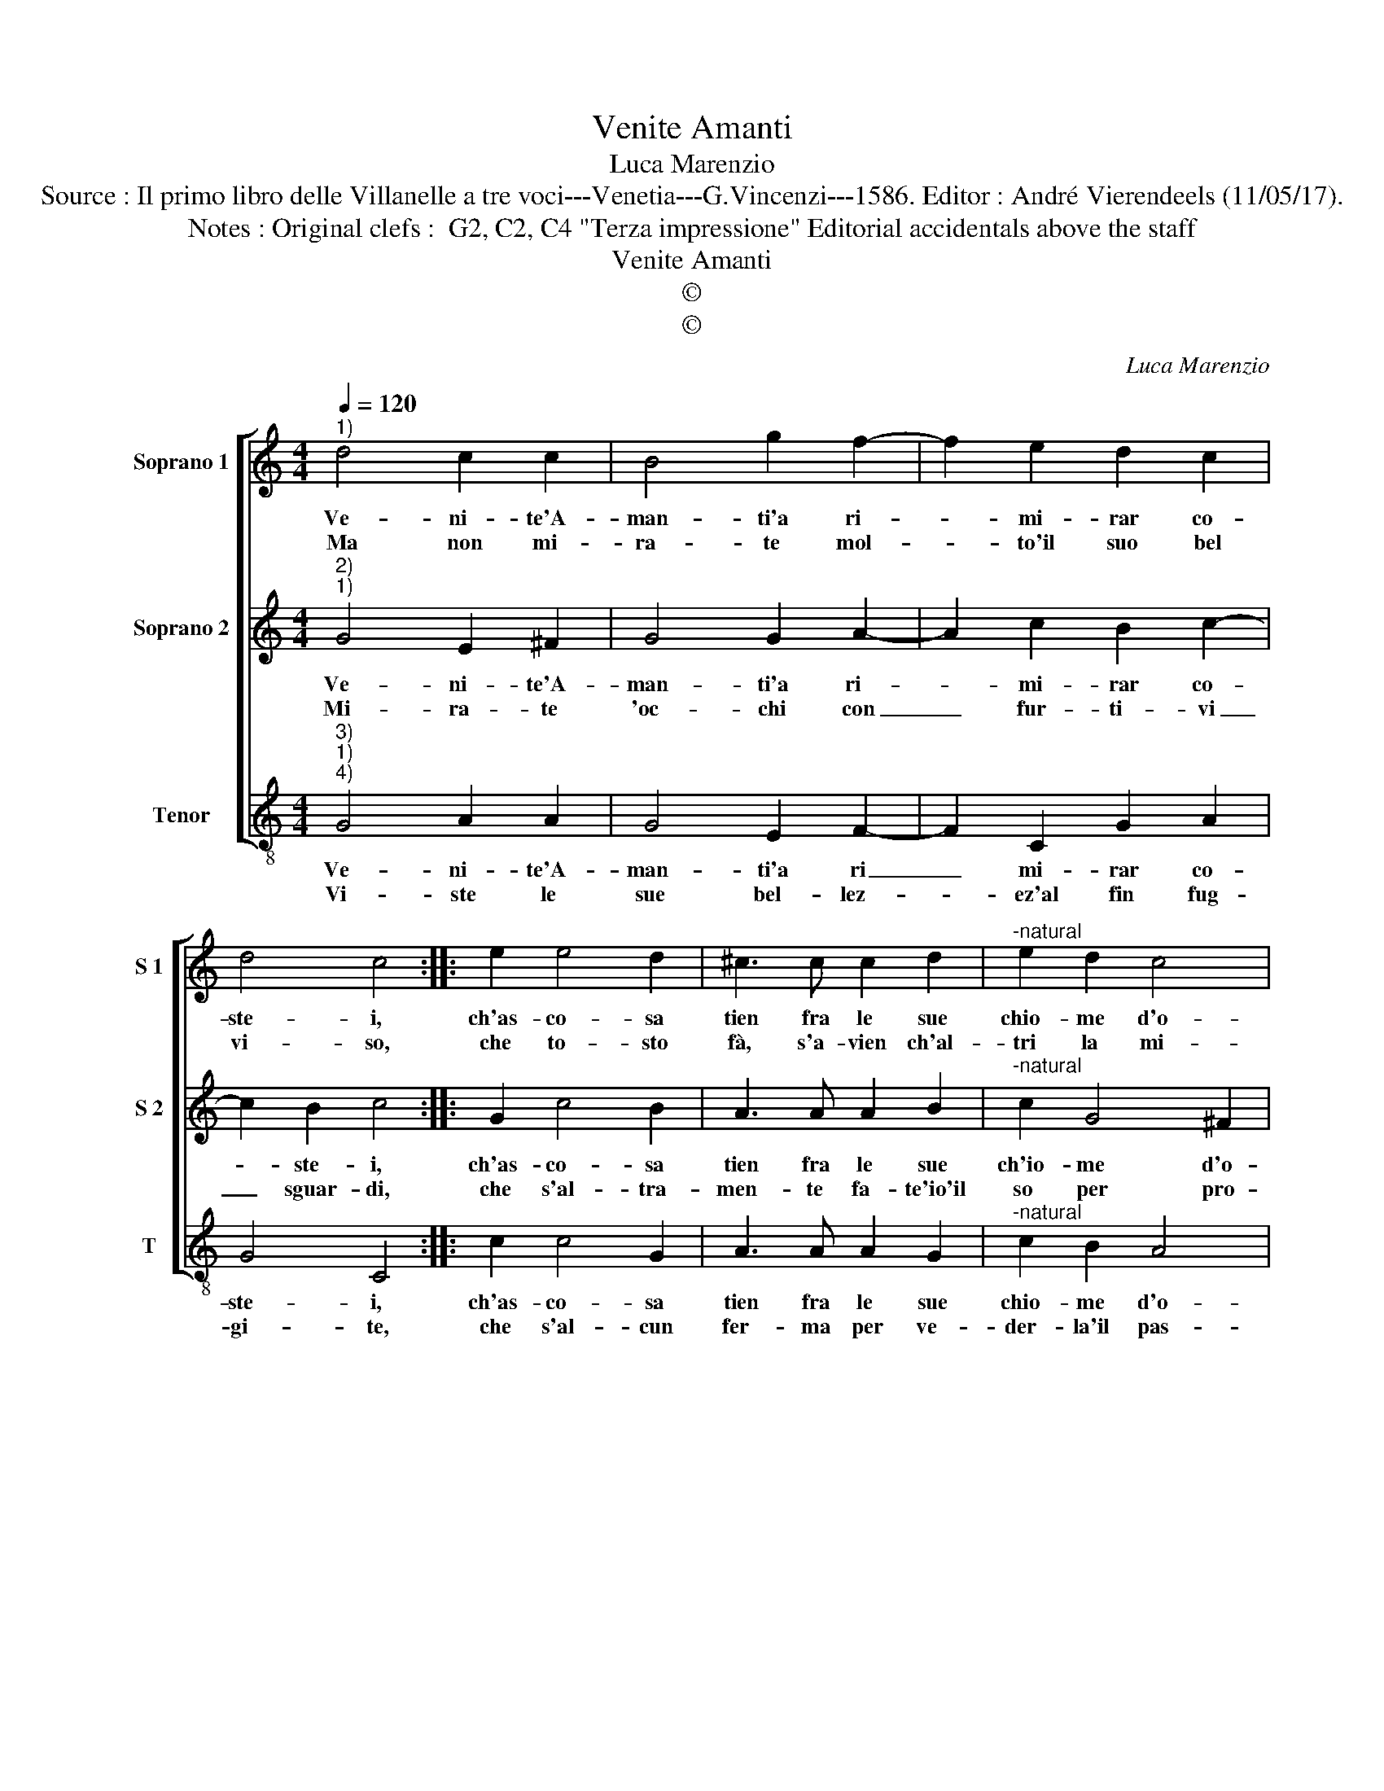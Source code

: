 X:1
T:Venite Amanti
T:Luca Marenzio
T:Source : Il primo libro delle Villanelle a tre voci---Venetia---G.Vincenzi---1586. Editor : André Vierendeels (11/05/17).
T:Notes : Original clefs :  G2, C2, C4 "Terza impressione" Editorial accidentals above the staff
T:Venite Amanti
T:©
T:©
C:Luca Marenzio
Z:©
%%score [ 1 2 3 ]
L:1/8
Q:1/4=120
M:4/4
K:C
V:1 treble nm="Soprano 1" snm="S 1"
V:2 treble nm="Soprano 2" snm="S 2"
V:3 treble-8 nm="Tenor" snm="T"
V:1
"^1)" d4 c2 c2 | B4 g2 f2- | f2 e2 d2 c2 | d4 c4 :: e2 e4 d2 | ^c3 c c2 d2 |"^-natural" e2 d2 c4 | %7
w: Ve- ni- te'A-|man- ti'a ri-|* mi- rar co-|ste- i,|ch'as- co- sa|tien fra le sue|chio- me d'o-|
w: Ma non mi-|ra- te mol-|* to'il suo bel|vi- so,|che to- sto|fà, s'a- vien ch'al-|tri la mi-|
 B8 | d6 cB | A2 B2 c4- | c2 B2 d4- | d2 A2 A4 | G8 :| %13
w: ro,|fiam- me ca-|te- n'e dar-|* di ond'|_ io mo-|ro.|
w: ri,|strug- ger, lan-|guir, pe- nar,|_ spar- ger|_ so- spi-|ri.|
V:2
"^2)""^1)" G4 E2 ^F2 | G4 G2 A2- | A2 c2 B2 c2- | c2 B2 c4 :: G2 c4 B2 | A3 A A2 B2 | %6
w: Ve- ni- te'A-|man- ti'a ri-|* mi- rar co-|* ste- i,|ch'as- co- sa|tien fra le sue|
w: Mi- ra- te|'oc- chi con|_ fur- ti- vi|_ sguar- di,|che s'al- tra-|men- te fa- te'io'il|
"^-natural" c2 G4 ^F2 | G4 B4- | B2 AG F2 G2 | A6 G2 | G6 A2 | ^F3 E F4 | G8 :| %13
w: ch'io- me d'o-|ro, fiam-|* me ca- te- n'e|dar- di|ond' io|mo- * *|ro.-|
w: so per pro-|va, fe-|* ri- to'in- sa- no,|cie co'al-|tri si|tro- * *|va.|
V:3
"^3)""^1)""^4)" G4 A2 A2 | G4 E2 F2- | F2 C2 G2 A2 | G4 C4 :: c2 c4 G2 | A3 A A2 G2 | %6
w: Ve- ni- te'A-|man- ti'a ri|_ mi- rar co-|ste- i,|ch'as- co- sa|tien fra le sue|
w: Vi- ste le|sue bel- lez-|* ez'al fin fug-|gi- te,|che s'al- cun|fer- ma per ve-|
"^-natural" c2 B2 A4 | G4 G4- | G2 FE D2 E2 | F6 E2 | G6 D2 | D8 | G8 :| %13
w: chio- me d'o-|ro, fiam-|* me ca- te- n'e|dar- di|ond' io|mo-|ro.|
w: der- la'il pas-|so, dol-|* ce si sen- te|tras- for-|ma- re'in|sas-|so.|

